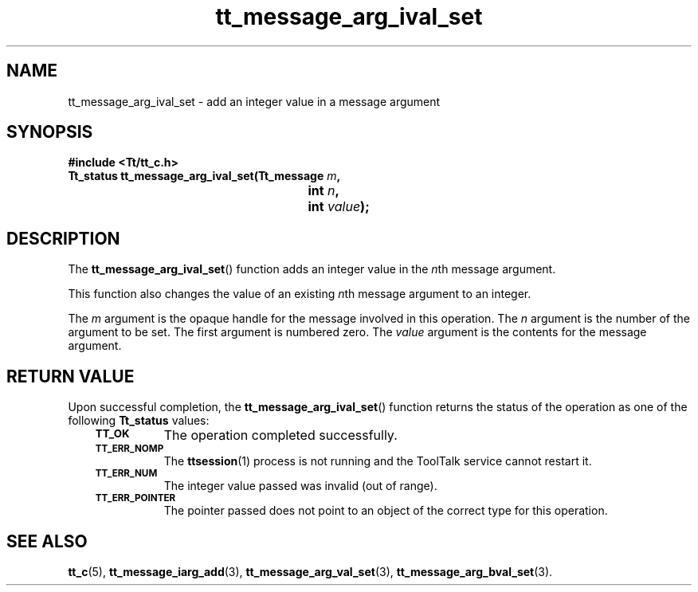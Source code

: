 .de Lc
.\" version of .LI that emboldens its argument
.TP \\n()Jn
\s-1\f3\\$1\f1\s+1
..
.TH tt_message_arg_ival_set 3 "1 March 1996" "ToolTalk 1.3" "ToolTalk Functions"
.BH "1 March 1996"
.\" CDE Common Source Format, Version 1.0.0
.\" (c) Copyright 1993, 1994 Hewlett-Packard Company
.\" (c) Copyright 1993, 1994 International Business Machines Corp.
.\" (c) Copyright 1993, 1994 Sun Microsystems, Inc.
.\" (c) Copyright 1993, 1994 Novell, Inc.
.IX "tt_message_arg_ival_set" "" "tt_message_arg_ival_set(3)" ""
.SH NAME
tt_message_arg_ival_set \- add an integer value in a message argument
.SH SYNOPSIS
.ft 3
.nf
#include <Tt/tt_c.h>
.sp 0.5v
.ta \w'Tt_status tt_message_arg_ival_set('u
Tt_status tt_message_arg_ival_set(Tt_message \f2m\fP,
	int \f2n\fP,
	int \f2value\fP);
.PP
.fi
.SH DESCRIPTION
The
.BR tt_message_arg_ival_set (\|)
function adds an integer value in the
.IR n th
message argument.
.PP
This function also changes the value of an existing
.IR n th
message argument to an integer.
.PP
The
.I m
argument is the opaque handle for the message involved in this operation.
The
.I n
argument is the number of the argument to be set.
The first argument is numbered zero.
The
.I value
argument is the contents for the message argument.
.SH "RETURN VALUE"
Upon successful completion, the
.BR tt_message_arg_ival_set (\|)
function returns the status of the operation as one of the following
.B Tt_status
values:
.PP
.RS 3
.nr )J 8
.Lc TT_OK
The operation completed successfully.
.Lc TT_ERR_NOMP
.br
The
.BR ttsession (1)
process is not running and the ToolTalk service cannot restart it.
.Lc TT_ERR_NUM
.br
The integer value passed was invalid (out of range).
.Lc TT_ERR_POINTER
.br
The pointer passed does not point to an object of
the correct type for this operation.
.PP
.RE
.nr )J 0
.SH "SEE ALSO"
.na
.BR tt_c (5),
.BR tt_message_iarg_add (3),
.BR tt_message_arg_val_set (3),
.BR tt_message_arg_bval_set (3).
